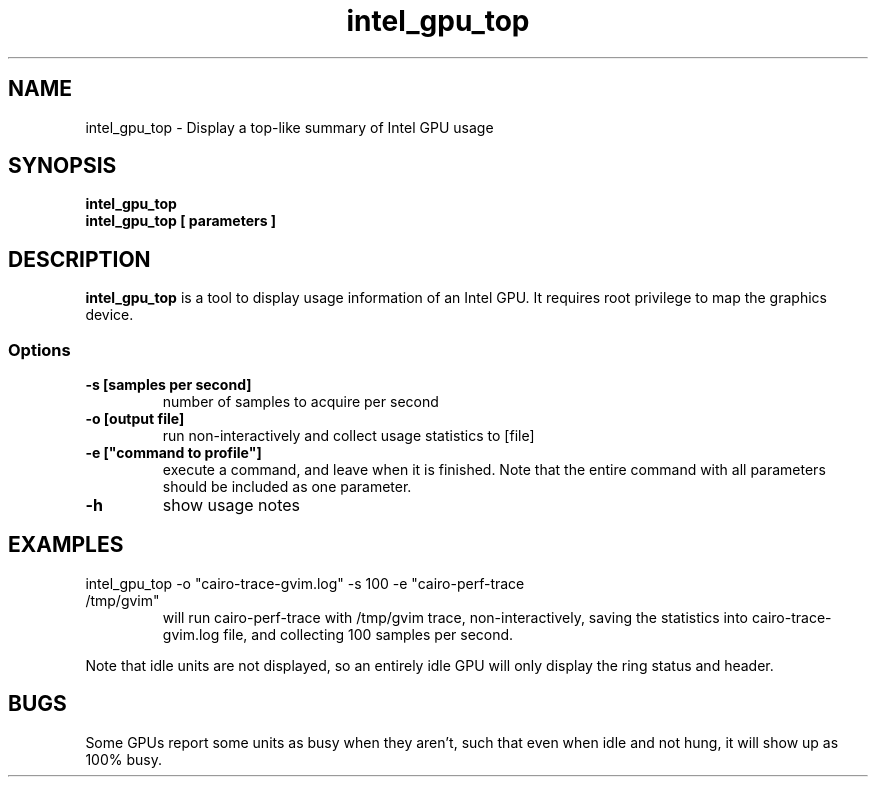 .\" shorthand for double quote that works everywhere.
.ds q \N'34'
.TH intel_gpu_top 1 "intel_gpu_top 1.0"
.SH NAME
intel_gpu_top \- Display a top-like summary of Intel GPU usage
.SH SYNOPSIS
.nf
.B intel_gpu_top
.B intel_gpu_top [ parameters ]
.SH DESCRIPTION
.B intel_gpu_top
is a tool to display usage information of an Intel GPU.  It requires root
privilege to map the graphics device.
.SS Options
.TP
.B -s [samples per second]
number of samples to acquire per second
.TP
.B -o [output file]
run non-interactively and collect usage statistics to [file]
.TP
.B -e ["command to profile"]
execute a command, and leave when it is finished. Note that the entire command
with all parameters should be included as one parameter.
.TP
.B -h
show usage notes
.SH EXAMPLES
.TP
intel_gpu_top -o "cairo-trace-gvim.log" -s 100 -e "cairo-perf-trace /tmp/gvim"
will run cairo-perf-trace with /tmp/gvim trace, non-interactively, saving the
statistics into cairo-trace-gvim.log file, and collecting 100 samples per
second.
.PP
Note that idle units are not
displayed, so an entirely idle GPU will only display the ring status and
header.
.SH BUGS
Some GPUs report some units as busy when they aren't, such that even when
idle and not hung, it will show up as 100% busy.

